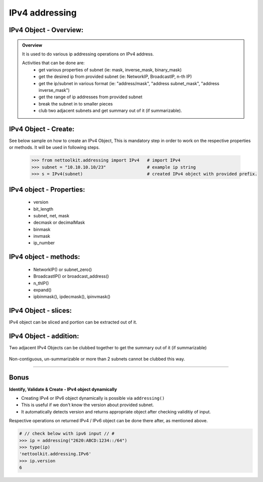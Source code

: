 
IPv4 addressing
============================================

IPv4 Object - Overview:
-----------------------------------------

.. admonition:: Overview
    
    It is used to do various ip addressing operations on IPv4 address. 
    
    Activities that can be done are:
        * get various properties of subnet (ie: mask, inverse_mask, binary_mask)
        * get the desired ip from provided subnet (ie: NetworkIP, BroadcastIP, n-th IP)
        * get the ip/subnet in various format (ie: "address/mask", "address subnet_mask", "address inverse_mask")
        * get the range of ip addresses from provided subnet
        * break the subnet in to smaller pieces
        * club two adjacent subnets and get summary out of it (if summarizable).

IPv4 Object - Create:
----------------------------------

See below sample on how to create an IPv4 Object, This is mandatory step in order to work on the respective properties or methods.  
It will be used in following steps.	

    .. code:: python
    
        >>> from nettoolkit.addressing import IPv4   # import IPv4
        >>> subnet = "10.10.10.10/23"                # example ip string 
        >>> s = IPv4(subnet)                         # created IPv4 object with provided prefix.

IPv4 object - Properties:
----------------------------------

    * version
    * bit_length
    * subnet, net, mask
    * decmask or decimalMask
    * binmask
    * invmask 
    * ip_number

    .. code:: python
        :emphasize-lines: 1,3,5,7,9,11,13,15,17,19
    
        >>> s.version
        4
        >>> s.bit_length
        32
        >>> s.subnet
        '10.10.10.10/23'
        >>> s.net
        '10.10.10.10'
        >>> s.mask 	# decimal mask
        23
        >>> s.decmask 	# decimal mask
        23
        >>> s.binmask 	# binary mask
        '255.255.254.0'
        >>> s.invmask 	# inverse mask
        '0.0.1.255'
        >>> s 		# provided ip/mask string format
        10.10.10.10/23
        >>> s.ip_number
        10

    

IPv4 object - methods:
----------------------------------

    * NetworkIP() or subnet_zero()
    * BroadcastIP() or broadcast_address()
    * n_thIP()
    * expand()
    * ipbinmask(), ipdecmask(), ipinvmask()

    .. code:: python
        :emphasize-lines: 1,3,5,7,9,11,13,15,17,19,21,23,25
    
        >>> s.subnet_zero()
        '10.10.10.0/23'
        >>> s.subnet_zero(withMask=False)
        '10.10.10.0'
        >>> s.broadcast_address()
        '10.10.11.255'
        >>> s.broadcast_address(withMask=True)
        '10.10.11.255/23'
        >>> s.n_thIP(5)
        '10.10.10.5'
        >>> s.n_thIP(5, withMask=True)
        '10.10.10.5/23'
        >>> s.expand(22)
        '10.10.8.0/22'
        >>> s.ipbinmask()
        '10.10.10.0 255.255.254.0'
        >>> s.ipbinmask(5)
        '10.10.10.5 255.255.254.0'
        >>> s.ipdecmask()
        '10.10.10.0/23'
        >>> s.ipdecmask(5)
        '10.10.10.5/23'
        >>> s.ipinvmask()
        '10.10.10.0 0.0.1.255'
        >>> s.ipinvmask(5)
        '10.10.10.5 0.0.1.255'



IPv4 Object - slices:
-------------------------------------

IPv4 object can be sliced and portion can be extracted out of it.

    .. code-block:: python
        :emphasize-lines: 1,3,5,8,10,12

        >>> s[5]		# 5th  ip of subnet
        '10.10.10.5'
        >>> s+5			# ++5th ip from provided ip
        '10.10.10.15'
        >>> s-3			# --3rd ip from provided ip
        '10.10.10.7'

        >>> s[0:5]		# range of ip addresses from subnet
        ('10.10.10.0', '10.10.10.1', '10.10.10.2', '10.10.10.3', '10.10.10.4')
        >>> s/4			# break the subnet to 4 equal subnets
        ('10.10.10.0/25', '10.10.10.128/25', '10.10.11.0/25', '10.10.11.128/25')
        >>> s/3			# breaks to nearest possible maximum prefix size.
        ('10.10.10.0/25', '10.10.10.128/25', '10.10.11.0/25', '10.10.11.128/25')

IPv4 Object - addition:
-----------------------

Two adjacent IPv4 Objects can be clubbed together to get the summary out of it (if summarizable)

    .. code-block:: python
        :emphasize-lines: 8,12

        # provided two subnet and created object of it.
        >>> subnet1 = "10.10.10.0/23"	
        >>> subnet2 = "10.10.8.0/23"
        >>> s1 = IPv4(subnet1)
        >>> s2 = IPv4(subnet2)

        # get summary of two subnets
        >>> s1 + s2
        10.10.8.0/22
        
        # notice, return type is IPv4 not a string
        >>> type(s1 + s2)		
        'nettoolkit.addressing.IPv4'


Non-contiguous, un-summarizable or more than 2 subnets cannot be clubbed this way.

    .. code-block:: python
        :emphasize-lines: 10,11

        >>> subnet1 = "10.10.10.0/23"
        >>> subnet2 = "10.10.12.0/23"
        >>> s1 = IPv4(subnet1)
        >>> s2 = IPv4(subnet2)
        >>> s1 + s2
        Traceback (most recent call last):
          File "<pyshell#147>", line 1, in <module>
            s1 + s2
          File "C:\...\addressing.py", line 412, in __add__
            "Inconsistant subnets cannot be added "
        Exception: Inconsistant subnets cannot be added and >2 instances of IPv4/IPv6 Object add not allowed. please check inputs or Use 'get_summaries' function instead



-----

Bonus
-----


**Identify, Validate & Create - IPv4 object dynamically**

* Creating IPv4 or IPv6 object dynamically is possible via ``addressing()``  
* This is useful if we don't know the version about provided subnet.
* It automatically detects version and returns appropriate object after checking validitiy of input.

Respective operations on returned IPv4 / IPv6 object can be done there after, as mentioned above.

.. code-block:: python

    # // check below with ipv6 input // #
    >>> ip = addressing("2620:ABCD:1234::/64")
    >>> type(ip)
    'nettoolkit.addressing.IPv6'
    >>> ip.version
    6
